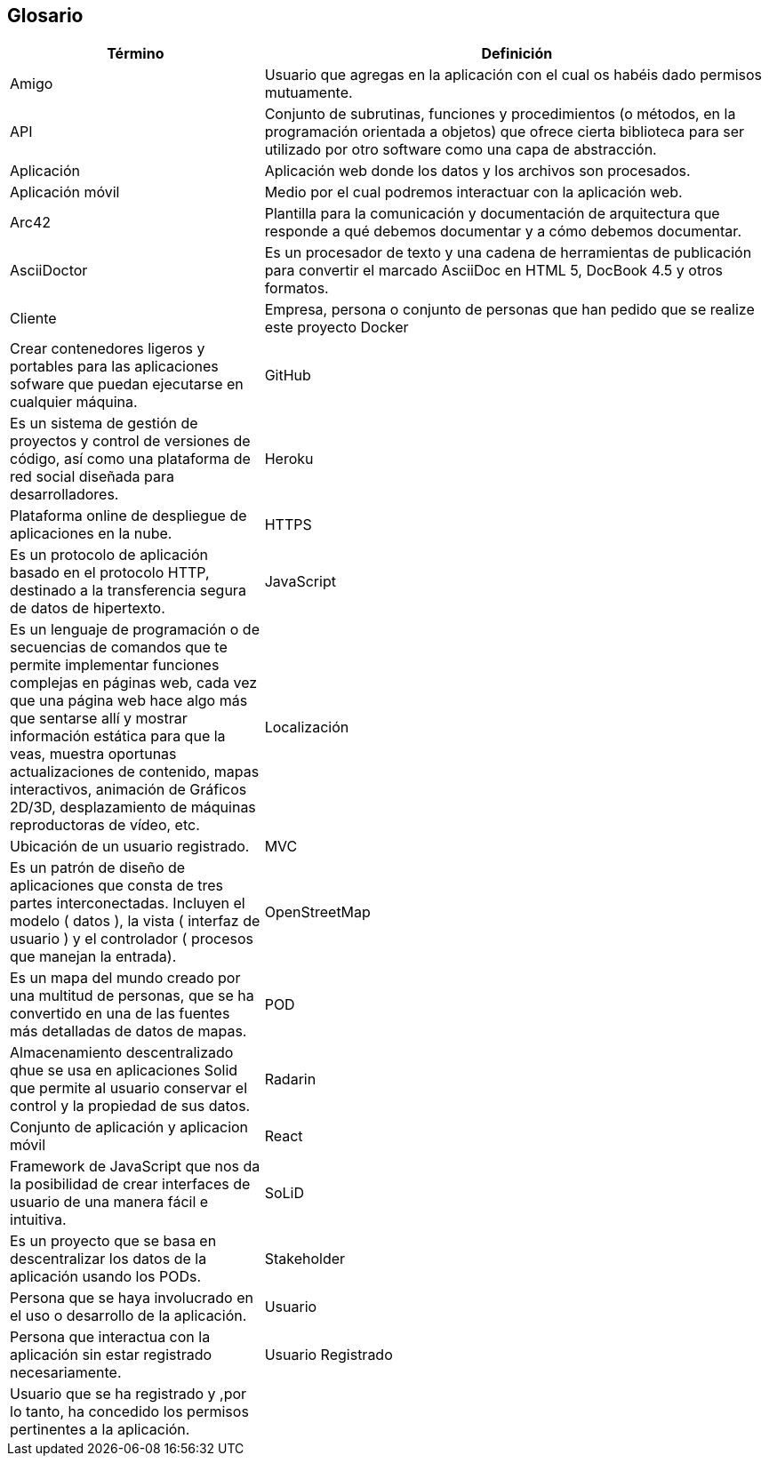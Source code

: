 [[section-glossary]]
== Glosario

[options = "header", cols = "1,2"]
|===
 Término | Definición |
 Amigo |
	Usuario que agregas en la aplicación con el cual os habéis dado permisos mutuamente. |
 API |
    Conjunto de subrutinas, funciones y procedimientos (o métodos, en la programación orientada a objetos) 
    que ofrece cierta biblioteca para ser utilizado por otro software como una capa de abstracción. |
 Aplicación|
	Aplicación web donde los datos y los archivos son procesados.|
 Aplicación móvil |
	Medio por el cual podremos interactuar con la aplicación web. | 
 Arc42 |
    Plantilla para la comunicación y documentación de arquitectura que responde a qué debemos documentar y a cómo debemos documentar. |
 AsciiDoctor |
    Es un procesador de texto y una cadena de herramientas de publicación para convertir el marcado AsciiDoc en HTML 5, DocBook 4.5 y otros formatos. |
 Cliente |
	Empresa, persona o conjunto de personas que han pedido que se realize este proyecto
 Docker |
    Crear contenedores ligeros y portables para las aplicaciones sofware que puedan ejecutarse en cualquier máquina. |
 GitHub |
    Es un sistema de gestión de proyectos y control de versiones de código, así como una plataforma de red social diseñada para desarrolladores. |
 Heroku |
	Plataforma online de despliegue de aplicaciones en la nube.|
 HTTPS |
    Es un protocolo de aplicación basado en el protocolo HTTP, destinado a la transferencia segura de datos de hipertexto. |
 JavaScript |
    Es un lenguaje de programación o de secuencias de comandos que te permite implementar funciones complejas en páginas web, 
    cada vez que una página web hace algo más que sentarse allí y mostrar información estática para que la veas, muestra oportunas 
    actualizaciones de contenido, mapas interactivos, animación de Gráficos 2D/3D, desplazamiento de máquinas reproductoras de vídeo, etc. |
 Localización |
	Ubicación de un usuario registrado.|
 MVC |
    Es un patrón de diseño de aplicaciones que consta de tres partes interconectadas. 
    Incluyen el modelo ( datos ), la vista ( interfaz de usuario ) y el controlador ( procesos que manejan la entrada). |
 OpenStreetMap |
    Es un mapa del mundo creado por una multitud de personas, que se ha convertido en una de las fuentes más detalladas de datos de mapas. |
 POD |
    Almacenamiento descentralizado qhue se usa en aplicaciones Solid que permite al usuario conservar el control y la propiedad de sus datos. |
 Radarin|
	Conjunto de aplicación y aplicacion móvil|
 React |
    Framework de JavaScript que nos da la posibilidad de crear interfaces de usuario de una manera fácil e intuitiva. |
 SoLiD |
    Es un proyecto que se basa en descentralizar los datos de la aplicación usando los PODs. |
 Stakeholder|
	Persona que se haya involucrado en el uso o desarrollo de la aplicación.|
 Usuario|
	Persona que interactua con la aplicación sin estar registrado necesariamente.|
 Usuario Registrado|
	Usuario que se ha registrado y ,por lo tanto, ha concedido los permisos pertinentes a la aplicación.|
|===
